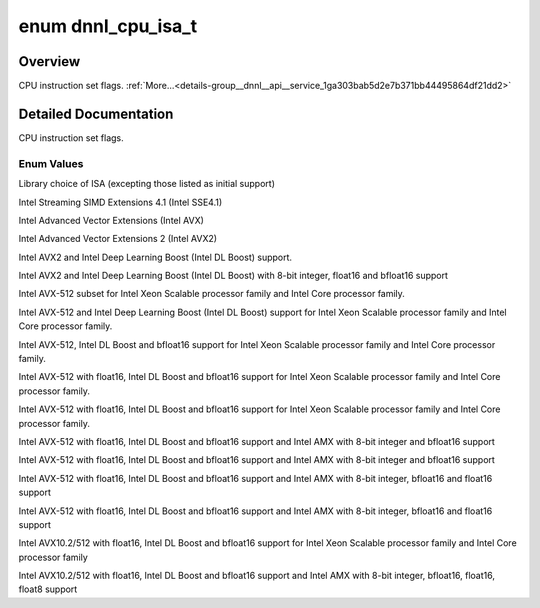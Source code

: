 .. index:: pair: enum; dnnl_cpu_isa_t
.. _doxid-group__dnnl__api__service_1ga303bab5d2e7b371bb44495864df21dd2:

enum dnnl_cpu_isa_t
===================

Overview
~~~~~~~~

CPU instruction set flags. :ref:`More...<details-group__dnnl__api__service_1ga303bab5d2e7b371bb44495864df21dd2>`

.. ref-code-block:: cpp
	:class: doxyrest-overview-code-block

	#include <dnnl_types.h>

	enum dnnl_cpu_isa_t
	{
	    :ref:`dnnl_cpu_isa_default<doxid-group__dnnl__api__service_1gga303bab5d2e7b371bb44495864df21dd2a334f526a8651da897123990b8c919928>`              = 0x0,
	    :ref:`dnnl_cpu_isa_sse41<doxid-group__dnnl__api__service_1gga303bab5d2e7b371bb44495864df21dd2a5e2f2cccadb94b34700a90bba91e0fe3>`                = 0x1,
	    :ref:`dnnl_cpu_isa_avx<doxid-group__dnnl__api__service_1gga303bab5d2e7b371bb44495864df21dd2a270db093c67689e8e926afffc16706a2>`                  = 0x3,
	    :ref:`dnnl_cpu_isa_avx2<doxid-group__dnnl__api__service_1gga303bab5d2e7b371bb44495864df21dd2a45f38960497cf614c1adfffddaa57032>`                 = 0x7,
	    :ref:`dnnl_cpu_isa_avx2_vnni<doxid-group__dnnl__api__service_1gga303bab5d2e7b371bb44495864df21dd2a8f2cbdae2834cebd2e5bf86b8c65e9d4>`            = 0xf,
	    :ref:`dnnl_cpu_isa_avx2_vnni_2<doxid-group__dnnl__api__service_1gga303bab5d2e7b371bb44495864df21dd2a880cf4e5c7e0d661478aa081c9b188ff>`          = 0x1f,
	    :ref:`dnnl_cpu_isa_avx512_core<doxid-group__dnnl__api__service_1gga303bab5d2e7b371bb44495864df21dd2a574f09a9b057ba134d48dadf6d8aa201>`          = 0x27,
	    :ref:`dnnl_cpu_isa_avx512_core_vnni<doxid-group__dnnl__api__service_1gga303bab5d2e7b371bb44495864df21dd2a3aced59a3047f7e407b1fe3310430554>`     = 0x67,
	    :ref:`dnnl_cpu_isa_avx512_core_bf16<doxid-group__dnnl__api__service_1gga303bab5d2e7b371bb44495864df21dd2a9ced36845ccb9a8dd63cd49ec103412b>`     = 0xe7,
	    :ref:`dnnl_cpu_isa_avx10_1_512<doxid-group__dnnl__api__service_1gga303bab5d2e7b371bb44495864df21dd2a15ac88bbd92355013ce4c5e715821ccb>`          = 0x1ef,
	    :ref:`dnnl_cpu_isa_avx512_core_fp16<doxid-group__dnnl__api__service_1gga303bab5d2e7b371bb44495864df21dd2aba37df95641b63e78c7e4a52c2acdd84>`     = dnnl_cpu_isa_avx10_1_512,
	    :ref:`dnnl_cpu_isa_avx10_1_512_amx<doxid-group__dnnl__api__service_1gga303bab5d2e7b371bb44495864df21dd2afe9a8152f35e294a2eb24d2c20f0ae37>`      = 0xfef,
	    :ref:`dnnl_cpu_isa_avx512_core_amx<doxid-group__dnnl__api__service_1gga303bab5d2e7b371bb44495864df21dd2a3a4b0c594f109982fde90e221087ded9>`      = dnnl_cpu_isa_avx10_1_512_amx,
	    :ref:`dnnl_cpu_isa_avx10_1_512_amx_fp16<doxid-group__dnnl__api__service_1gga303bab5d2e7b371bb44495864df21dd2a9182399556e9a9da18e6f0a9706d3bb0>` = 0x1fef,
	    :ref:`dnnl_cpu_isa_avx512_core_amx_fp16<doxid-group__dnnl__api__service_1gga303bab5d2e7b371bb44495864df21dd2a8df60d65867e94bccd8c03811e4b6343>` = dnnl_cpu_isa_avx10_1_512_amx_fp16,
	    :ref:`dnnl_cpu_isa_avx10_2_512<doxid-group__dnnl__api__service_1gga303bab5d2e7b371bb44495864df21dd2a4d39bacdd12fd54ef70eb7dcf7a6ca0c>`          = 0x201ff,
	    :ref:`dnnl_cpu_isa_avx10_2_512_amx_2<doxid-group__dnnl__api__service_1gga303bab5d2e7b371bb44495864df21dd2a4b84fbe4f10544340a100e01a3f622d9>`    = 0x22fff,
	};

.. _details-group__dnnl__api__service_1ga303bab5d2e7b371bb44495864df21dd2:

Detailed Documentation
~~~~~~~~~~~~~~~~~~~~~~

CPU instruction set flags.

Enum Values
-----------

.. index:: pair: enumvalue; dnnl_cpu_isa_default
.. _doxid-group__dnnl__api__service_1gga303bab5d2e7b371bb44495864df21dd2a334f526a8651da897123990b8c919928:

.. ref-code-block:: cpp
	:class: doxyrest-title-code-block

	dnnl_cpu_isa_default

Library choice of ISA (excepting those listed as initial support)

.. index:: pair: enumvalue; dnnl_cpu_isa_sse41
.. _doxid-group__dnnl__api__service_1gga303bab5d2e7b371bb44495864df21dd2a5e2f2cccadb94b34700a90bba91e0fe3:

.. ref-code-block:: cpp
	:class: doxyrest-title-code-block

	dnnl_cpu_isa_sse41

Intel Streaming SIMD Extensions 4.1 (Intel SSE4.1)

.. index:: pair: enumvalue; dnnl_cpu_isa_avx
.. _doxid-group__dnnl__api__service_1gga303bab5d2e7b371bb44495864df21dd2a270db093c67689e8e926afffc16706a2:

.. ref-code-block:: cpp
	:class: doxyrest-title-code-block

	dnnl_cpu_isa_avx

Intel Advanced Vector Extensions (Intel AVX)

.. index:: pair: enumvalue; dnnl_cpu_isa_avx2
.. _doxid-group__dnnl__api__service_1gga303bab5d2e7b371bb44495864df21dd2a45f38960497cf614c1adfffddaa57032:

.. ref-code-block:: cpp
	:class: doxyrest-title-code-block

	dnnl_cpu_isa_avx2

Intel Advanced Vector Extensions 2 (Intel AVX2)

.. index:: pair: enumvalue; dnnl_cpu_isa_avx2_vnni
.. _doxid-group__dnnl__api__service_1gga303bab5d2e7b371bb44495864df21dd2a8f2cbdae2834cebd2e5bf86b8c65e9d4:

.. ref-code-block:: cpp
	:class: doxyrest-title-code-block

	dnnl_cpu_isa_avx2_vnni

Intel AVX2 and Intel Deep Learning Boost (Intel DL Boost) support.

.. index:: pair: enumvalue; dnnl_cpu_isa_avx2_vnni_2
.. _doxid-group__dnnl__api__service_1gga303bab5d2e7b371bb44495864df21dd2a880cf4e5c7e0d661478aa081c9b188ff:

.. ref-code-block:: cpp
	:class: doxyrest-title-code-block

	dnnl_cpu_isa_avx2_vnni_2

Intel AVX2 and Intel Deep Learning Boost (Intel DL Boost) with 8-bit integer, float16 and bfloat16 support

.. index:: pair: enumvalue; dnnl_cpu_isa_avx512_core
.. _doxid-group__dnnl__api__service_1gga303bab5d2e7b371bb44495864df21dd2a574f09a9b057ba134d48dadf6d8aa201:

.. ref-code-block:: cpp
	:class: doxyrest-title-code-block

	dnnl_cpu_isa_avx512_core

Intel AVX-512 subset for Intel Xeon Scalable processor family and Intel Core processor family.

.. index:: pair: enumvalue; dnnl_cpu_isa_avx512_core_vnni
.. _doxid-group__dnnl__api__service_1gga303bab5d2e7b371bb44495864df21dd2a3aced59a3047f7e407b1fe3310430554:

.. ref-code-block:: cpp
	:class: doxyrest-title-code-block

	dnnl_cpu_isa_avx512_core_vnni

Intel AVX-512 and Intel Deep Learning Boost (Intel DL Boost) support for Intel Xeon Scalable processor family and Intel Core processor family.

.. index:: pair: enumvalue; dnnl_cpu_isa_avx512_core_bf16
.. _doxid-group__dnnl__api__service_1gga303bab5d2e7b371bb44495864df21dd2a9ced36845ccb9a8dd63cd49ec103412b:

.. ref-code-block:: cpp
	:class: doxyrest-title-code-block

	dnnl_cpu_isa_avx512_core_bf16

Intel AVX-512, Intel DL Boost and bfloat16 support for Intel Xeon Scalable processor family and Intel Core processor family.

.. index:: pair: enumvalue; dnnl_cpu_isa_avx10_1_512
.. _doxid-group__dnnl__api__service_1gga303bab5d2e7b371bb44495864df21dd2a15ac88bbd92355013ce4c5e715821ccb:

.. ref-code-block:: cpp
	:class: doxyrest-title-code-block

	dnnl_cpu_isa_avx10_1_512

Intel AVX-512 with float16, Intel DL Boost and bfloat16 support for Intel Xeon Scalable processor family and Intel Core processor family.

.. index:: pair: enumvalue; dnnl_cpu_isa_avx512_core_fp16
.. _doxid-group__dnnl__api__service_1gga303bab5d2e7b371bb44495864df21dd2aba37df95641b63e78c7e4a52c2acdd84:

.. ref-code-block:: cpp
	:class: doxyrest-title-code-block

	dnnl_cpu_isa_avx512_core_fp16

Intel AVX-512 with float16, Intel DL Boost and bfloat16 support for Intel Xeon Scalable processor family and Intel Core processor family.

.. index:: pair: enumvalue; dnnl_cpu_isa_avx10_1_512_amx
.. _doxid-group__dnnl__api__service_1gga303bab5d2e7b371bb44495864df21dd2afe9a8152f35e294a2eb24d2c20f0ae37:

.. ref-code-block:: cpp
	:class: doxyrest-title-code-block

	dnnl_cpu_isa_avx10_1_512_amx

Intel AVX-512 with float16, Intel DL Boost and bfloat16 support and Intel AMX with 8-bit integer and bfloat16 support

.. index:: pair: enumvalue; dnnl_cpu_isa_avx512_core_amx
.. _doxid-group__dnnl__api__service_1gga303bab5d2e7b371bb44495864df21dd2a3a4b0c594f109982fde90e221087ded9:

.. ref-code-block:: cpp
	:class: doxyrest-title-code-block

	dnnl_cpu_isa_avx512_core_amx

Intel AVX-512 with float16, Intel DL Boost and bfloat16 support and Intel AMX with 8-bit integer and bfloat16 support

.. index:: pair: enumvalue; dnnl_cpu_isa_avx10_1_512_amx_fp16
.. _doxid-group__dnnl__api__service_1gga303bab5d2e7b371bb44495864df21dd2a9182399556e9a9da18e6f0a9706d3bb0:

.. ref-code-block:: cpp
	:class: doxyrest-title-code-block

	dnnl_cpu_isa_avx10_1_512_amx_fp16

Intel AVX-512 with float16, Intel DL Boost and bfloat16 support and Intel AMX with 8-bit integer, bfloat16 and float16 support

.. index:: pair: enumvalue; dnnl_cpu_isa_avx512_core_amx_fp16
.. _doxid-group__dnnl__api__service_1gga303bab5d2e7b371bb44495864df21dd2a8df60d65867e94bccd8c03811e4b6343:

.. ref-code-block:: cpp
	:class: doxyrest-title-code-block

	dnnl_cpu_isa_avx512_core_amx_fp16

Intel AVX-512 with float16, Intel DL Boost and bfloat16 support and Intel AMX with 8-bit integer, bfloat16 and float16 support

.. index:: pair: enumvalue; dnnl_cpu_isa_avx10_2_512
.. _doxid-group__dnnl__api__service_1gga303bab5d2e7b371bb44495864df21dd2a4d39bacdd12fd54ef70eb7dcf7a6ca0c:

.. ref-code-block:: cpp
	:class: doxyrest-title-code-block

	dnnl_cpu_isa_avx10_2_512

Intel AVX10.2/512 with float16, Intel DL Boost and bfloat16 support for Intel Xeon Scalable processor family and Intel Core processor family

.. index:: pair: enumvalue; dnnl_cpu_isa_avx10_2_512_amx_2
.. _doxid-group__dnnl__api__service_1gga303bab5d2e7b371bb44495864df21dd2a4b84fbe4f10544340a100e01a3f622d9:

.. ref-code-block:: cpp
	:class: doxyrest-title-code-block

	dnnl_cpu_isa_avx10_2_512_amx_2

Intel AVX10.2/512 with float16, Intel DL Boost and bfloat16 support and Intel AMX with 8-bit integer, bfloat16, float16, float8 support

